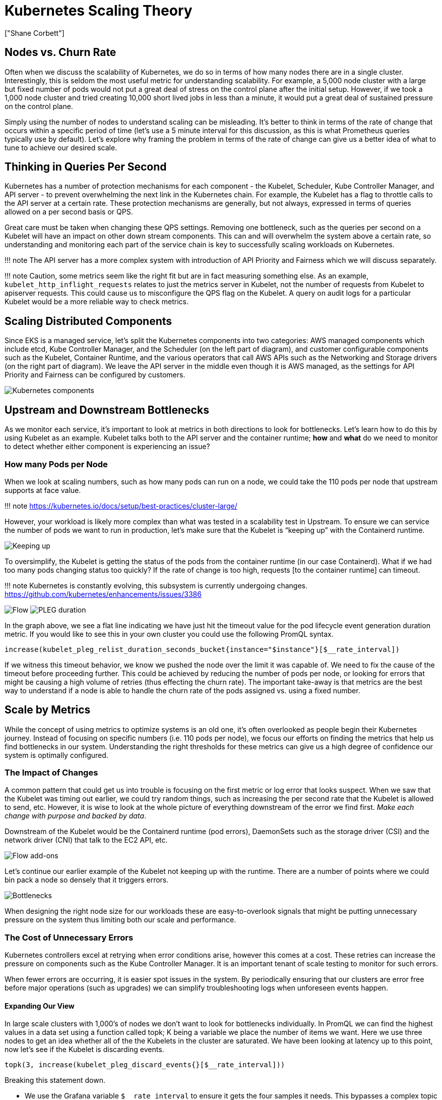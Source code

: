 = Kubernetes Scaling Theory
:authors: ["Shane Corbett"]
:date: 2023-09-22

== Nodes vs. Churn Rate

Often when we discuss the scalability of Kubernetes, we do so in terms of how many nodes there are in a single cluster. Interestingly, this is seldom the most useful metric for understanding scalability. For example, a 5,000 node cluster with a large but fixed number of pods would not put a great deal of stress on the control plane after the initial setup. However, if we took a 1,000 node cluster and tried creating 10,000 short lived jobs in less than a minute, it would put a great deal of sustained pressure on the control plane.

Simply using the number of nodes to understand scaling can be misleading. It's better to think in terms of the rate of change that occurs within a specific period of time (let's use a 5 minute interval for this discussion, as this is what Prometheus queries typically use by default). Let's explore why framing the problem in terms of the rate of change can give us a better idea of what to tune to achieve our desired scale.

== Thinking in Queries Per Second

Kubernetes has a number of protection mechanisms for each component - the Kubelet, Scheduler, Kube Controller Manager, and API server - to prevent overwhelming the next link in the Kubernetes chain. For example, the Kubelet has a flag to throttle calls to the API server at a certain rate. These protection mechanisms are generally, but not always, expressed in terms of queries allowed on a per second basis or QPS.

Great care must be taken when changing these QPS settings. Removing one bottleneck, such as the queries per second on a Kubelet will have an impact on other down stream components. This can and will overwhelm the system above a certain rate, so understanding and monitoring each part of the service chain is key to successfully scaling workloads on Kubernetes.

!!! note
    The API server has a more complex system with introduction of API Priority and Fairness which we will discuss separately.

!!! note
    Caution, some metrics seem like the right fit but are in fact measuring something else. As an example, `kubelet_http_inflight_requests` relates to just the metrics server in Kubelet, not the number of requests from Kubelet to apiserver requests. This could cause us to misconfigure the QPS flag on the Kubelet. A query on audit logs for a particular Kubelet would be a more reliable way to check metrics.

== Scaling Distributed Components

Since EKS is a managed service, let's split the Kubernetes components into two categories: AWS managed components which include etcd, Kube Controller Manager, and the Scheduler (on the left part of diagram), and customer configurable components such as the Kubelet, Container Runtime, and the various operators that call AWS APIs such as the Networking and Storage drivers (on the right part of diagram). We leave the API server in the middle even though it is AWS managed, as the settings for API Priority and Fairness can be configured by customers.

image::../images/k8s-components.png[Kubernetes components]

== Upstream and Downstream Bottlenecks

As we monitor each service, it's important to look at metrics in both directions to look for bottlenecks. Let's learn how to do this by using Kubelet as an example. Kubelet talks both to the API server and the container runtime; *how* and *what* do we need to monitor to detect whether either component is experiencing an issue?

=== How many Pods per Node

When we look at scaling numbers, such as how many pods can run on a node, we could take the 110 pods per node that upstream supports at face value.

!!! note
    https://kubernetes.io/docs/setup/best-practices/cluster-large/

However, your workload is likely more complex than what was tested in a scalability test in Upstream. To ensure we can service the number of pods we want to run in production, let's make sure that the Kubelet is "`keeping up`" with the Containerd runtime.

image::../images/keeping-up.png[Keeping up]

To oversimplify, the Kubelet is getting the status of the pods from the container runtime (in our case Containerd). What if we had too many pods changing status too quickly? If the rate of change is too high, requests [to the container runtime] can timeout.

!!! note
    Kubernetes is constantly evolving, this subsystem is currently undergoing changes. https://github.com/kubernetes/enhancements/issues/3386

image:../images/flow.png[Flow]
image:../images/PLEG-duration.png[PLEG duration]

In the graph above, we see a flat line indicating we have just hit the timeout value for the pod lifecycle event generation duration metric. If you would like to see this in your own cluster you could use the following PromQL syntax.

----
increase(kubelet_pleg_relist_duration_seconds_bucket{instance="$instance"}[$__rate_interval])
----

If we witness this timeout behavior, we know we pushed the node over the limit it was capable of. We need to fix the cause of the timeout before proceeding further. This could be achieved by reducing the number of pods per node, or looking for errors that might be causing a high volume of retries (thus effecting the churn rate). The important take-away is that metrics are the best way to understand if a node is able to handle the churn rate of the pods assigned vs. using a fixed number.

== Scale by Metrics

While the concept of using metrics to optimize systems is an old one, it's often overlooked as people begin their Kubernetes journey. Instead of focusing on specific numbers (i.e. 110 pods per node), we focus our efforts on finding the metrics that help us find bottlenecks in our system. Understanding the right thresholds for these metrics can give us a high degree of confidence our system is optimally configured.

=== The Impact of Changes

A common pattern that could get us into trouble is focusing on the first metric or log error that looks suspect. When we saw that the Kubelet was timing out earlier, we could try random things, such as increasing the per second rate that the Kubelet is allowed to send, etc. However, it is wise to look at the whole picture of everything downstream of the error we find first. _Make each change with purpose and backed by data_.

Downstream of the Kubelet would be the Containerd runtime (pod errors), DaemonSets such as the storage driver (CSI) and the network driver (CNI) that talk to the EC2 API, etc.

image::../images/flow-addons.png[Flow add-ons]

Let's continue our earlier example of the Kubelet not keeping up with the runtime. There are a number of points where we could bin pack a node so densely that it triggers errors.

image::../images/bottlenecks.png[Bottlenecks]

When designing the right node size for our workloads these are easy-to-overlook signals that might be putting unnecessary pressure on the system thus limiting both our scale and performance.

=== The Cost of Unnecessary Errors

Kubernetes controllers excel at retrying when error conditions arise, however this comes at a cost. These retries can increase the pressure on components such as the Kube Controller Manager. It is an important tenant of scale testing to monitor for such errors.

When fewer errors are occurring, it is easier spot issues in the system. By periodically ensuring that our clusters are error free before major operations (such as upgrades) we can simplify troubleshooting logs when unforeseen events happen.

==== Expanding Our View

In large scale clusters with 1,000's of nodes we don't want to look for bottlenecks individually. In PromQL we can find the highest values in a data set using a function called topk; K being a variable we place the number of items we want. Here we use three nodes to get an idea whether all of the the Kubelets in the cluster are saturated. We have been looking at latency up to this point, now let's see if the Kubelet is discarding events.

----
topk(3, increase(kubelet_pleg_discard_events{}[$__rate_interval]))
----

Breaking this statement down.

* We use the Grafana variable `$__rate_interval` to ensure it gets the four samples it needs. This bypasses a complex topic in monitoring with a simple variable.
* `topk` give us just the top results and the number 3 limits those results to three. This is a useful function for cluster wide metrics.
* `{}` tell us there are no filters, normally you would put the job name of whatever the scraping rule, however since these names vary we will leave it blank.

==== Splitting the Problem in Half

To address a bottleneck in the system, we will take the approach of finding a metric that shows us there is a problem upstream or downstream as this allows us to split the problem in half. It will also be a core tenet of how we display our metrics data.

A good place to start with this process is the API server, as it allow us to see if there's a problem with a client application or the Control Plane.
